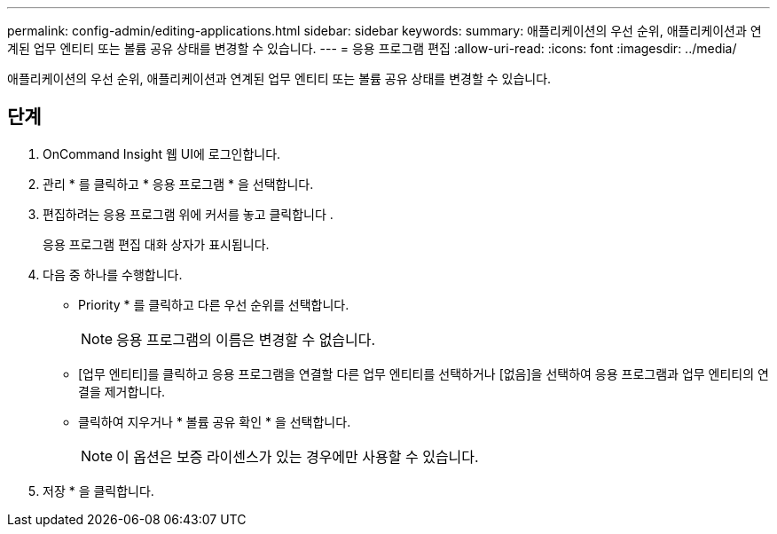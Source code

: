 ---
permalink: config-admin/editing-applications.html 
sidebar: sidebar 
keywords:  
summary: 애플리케이션의 우선 순위, 애플리케이션과 연계된 업무 엔티티 또는 볼륨 공유 상태를 변경할 수 있습니다. 
---
= 응용 프로그램 편집
:allow-uri-read: 
:icons: font
:imagesdir: ../media/


[role="lead"]
애플리케이션의 우선 순위, 애플리케이션과 연계된 업무 엔티티 또는 볼륨 공유 상태를 변경할 수 있습니다.



== 단계

. OnCommand Insight 웹 UI에 로그인합니다.
. 관리 * 를 클릭하고 * 응용 프로그램 * 을 선택합니다.
. 편집하려는 응용 프로그램 위에 커서를 놓고 클릭합니다 image:../media/edit-recipient-icon.gif[""].
+
응용 프로그램 편집 대화 상자가 표시됩니다.

. 다음 중 하나를 수행합니다.
+
** Priority * 를 클릭하고 다른 우선 순위를 선택합니다.
+
[NOTE]
====
응용 프로그램의 이름은 변경할 수 없습니다.

====
** [업무 엔티티]를 클릭하고 응용 프로그램을 연결할 다른 업무 엔티티를 선택하거나 [없음]을 선택하여 응용 프로그램과 업무 엔티티의 연결을 제거합니다.
** 클릭하여 지우거나 * 볼륨 공유 확인 * 을 선택합니다.
+
[NOTE]
====
이 옵션은 보증 라이센스가 있는 경우에만 사용할 수 있습니다.

====


. 저장 * 을 클릭합니다.


